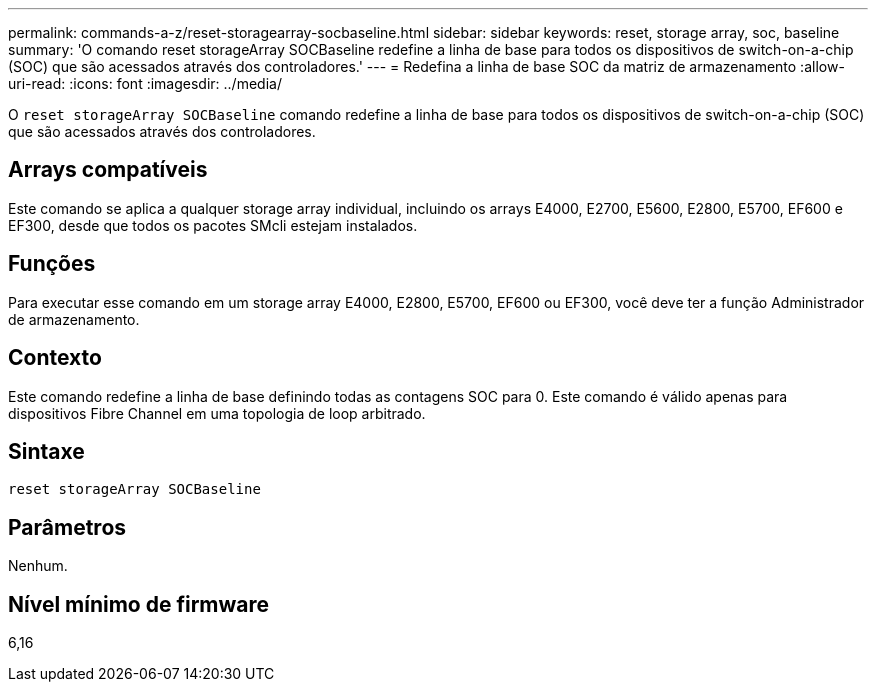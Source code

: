 ---
permalink: commands-a-z/reset-storagearray-socbaseline.html 
sidebar: sidebar 
keywords: reset, storage array, soc, baseline 
summary: 'O comando reset storageArray SOCBaseline redefine a linha de base para todos os dispositivos de switch-on-a-chip (SOC) que são acessados através dos controladores.' 
---
= Redefina a linha de base SOC da matriz de armazenamento
:allow-uri-read: 
:icons: font
:imagesdir: ../media/


[role="lead"]
O `reset storageArray SOCBaseline` comando redefine a linha de base para todos os dispositivos de switch-on-a-chip (SOC) que são acessados através dos controladores.



== Arrays compatíveis

Este comando se aplica a qualquer storage array individual, incluindo os arrays E4000, E2700, E5600, E2800, E5700, EF600 e EF300, desde que todos os pacotes SMcli estejam instalados.



== Funções

Para executar esse comando em um storage array E4000, E2800, E5700, EF600 ou EF300, você deve ter a função Administrador de armazenamento.



== Contexto

Este comando redefine a linha de base definindo todas as contagens SOC para 0. Este comando é válido apenas para dispositivos Fibre Channel em uma topologia de loop arbitrado.



== Sintaxe

[source, cli]
----
reset storageArray SOCBaseline
----


== Parâmetros

Nenhum.



== Nível mínimo de firmware

6,16
